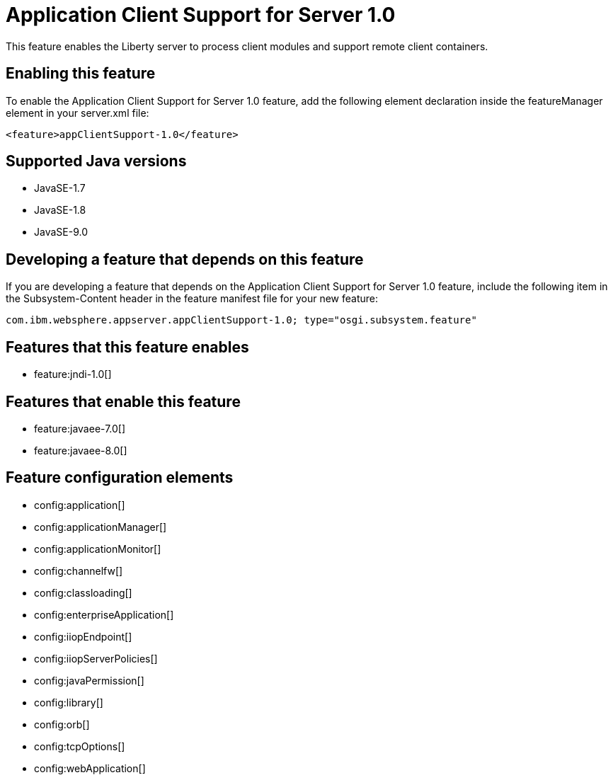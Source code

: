 = Application Client Support for Server 1.0
:linkcss: 
:page-layout: feature
:nofooter: 

This feature enables the Liberty server to process client modules and support remote client containers.

== Enabling this feature
To enable the Application Client Support for Server 1.0 feature, add the following element declaration inside the featureManager element in your server.xml file:


----
<feature>appClientSupport-1.0</feature>
----

== Supported Java versions

* JavaSE-1.7
* JavaSE-1.8
* JavaSE-9.0

== Developing a feature that depends on this feature
If you are developing a feature that depends on the Application Client Support for Server 1.0 feature, include the following item in the Subsystem-Content header in the feature manifest file for your new feature:


[source,]
----
com.ibm.websphere.appserver.appClientSupport-1.0; type="osgi.subsystem.feature"
----

== Features that this feature enables
* feature:jndi-1.0[]

== Features that enable this feature
* feature:javaee-7.0[]
* feature:javaee-8.0[]

== Feature configuration elements
* config:application[]
* config:applicationManager[]
* config:applicationMonitor[]
* config:channelfw[]
* config:classloading[]
* config:enterpriseApplication[]
* config:iiopEndpoint[]
* config:iiopServerPolicies[]
* config:javaPermission[]
* config:library[]
* config:orb[]
* config:tcpOptions[]
* config:webApplication[]
